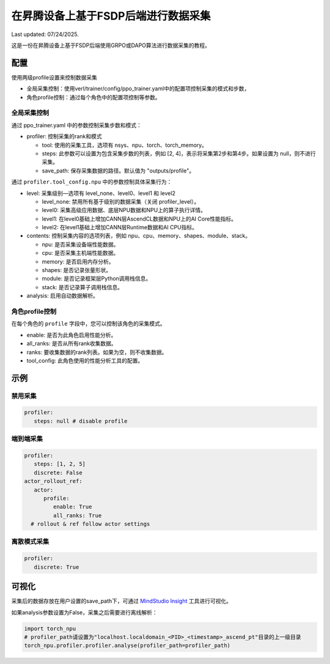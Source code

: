 在昇腾设备上基于FSDP后端进行数据采集
====================================

Last updated: 07/24/2025.

这是一份在昇腾设备上基于FSDP后端使用GRPO或DAPO算法进行数据采集的教程。

配置
----

使用两级profile设置来控制数据采集

- 全局采集控制：使用verl/trainer/config/ppo_trainer.yaml中的配置项控制采集的模式和步数，
- 角色profile控制：通过每个角色中的配置项控制等参数。

全局采集控制
~~~~~~~~~~~~

通过 ppo_trainer.yaml 中的参数控制采集步数和模式：

-  profiler: 控制采集的rank和模式

   -  tool: 使用的采集工具，选项有 nsys、npu、torch、torch_memory。
   -  steps: 此参数可以设置为包含采集步数的列表，例如 [2, 4]，表示将采集第2步和第4步。如果设置为 null，则不进行采集。
   -  save_path: 保存采集数据的路径。默认值为 "outputs/profile"。

通过 ``profiler.tool_config.npu`` 中的参数控制具体采集行为：

-  level: 采集级别—选项有 level_none、level0、level1 和 level2

   -  level_none: 禁用所有基于级别的数据采集（关闭 profiler_level）。
   -  level0: 采集高级应用数据、底层NPU数据和NPU上的算子执行详情。
   -  level1: 在level0基础上增加CANN层AscendCL数据和NPU上的AI Core性能指标。
   -  level2: 在level1基础上增加CANN层Runtime数据和AI CPU指标。

-  contents: 控制采集内容的选项列表，例如
   npu、cpu、memory、shapes、module、stack。
   
   -  npu: 是否采集设备端性能数据。
   -  cpu: 是否采集主机端性能数据。
   -  memory: 是否启用内存分析。
   -  shapes: 是否记录张量形状。
   -  module: 是否记录框架层Python调用栈信息。
   -  stack: 是否记录算子调用栈信息。

-  analysis: 启用自动数据解析。

角色profile控制
~~~~~~~~~~~~~~~~~~~~~~~~~~~~~~

在每个角色的 ``profile`` 字段中，您可以控制该角色的采集模式。

-  enable: 是否为此角色启用性能分析。
-  all_ranks: 是否从所有rank收集数据。
-  ranks: 要收集数据的rank列表。如果为空，则不收集数据。
-  tool_config: 此角色使用的性能分析工具的配置。

示例
----

禁用采集
~~~~~~~~~~~~~~~~~~~~

.. code:: yaml

      profiler:
         steps: null # disable profile

端到端采集
~~~~~~~~~~~~~~~~~~~~~

.. code:: yaml

      profiler:
         steps: [1, 2, 5]
         discrete: False
      actor_rollout_ref:
         actor:
            profile:
               enable: True
               all_ranks: True
        # rollout & ref follow actor settings


离散模式采集
~~~~~~~~~~~~~~~~~~~~~~~~

.. code:: yaml

      profiler:
         discrete: True


可视化
------

采集后的数据存放在用户设置的save_path下，可通过 `MindStudio Insight <https://www.hiascend.com/document/detail/zh/mindstudio/80RC1/GUI_baseddevelopmenttool/msascendinsightug/Insight_userguide_0002.html>`_ 工具进行可视化。

如果analysis参数设置为False，采集之后需要进行离线解析：

.. code:: python

    import torch_npu
    # profiler_path请设置为"localhost.localdomain_<PID>_<timestamp>_ascend_pt"目录的上一级目录
    torch_npu.profiler.profiler.analyse(profiler_path=profiler_path)